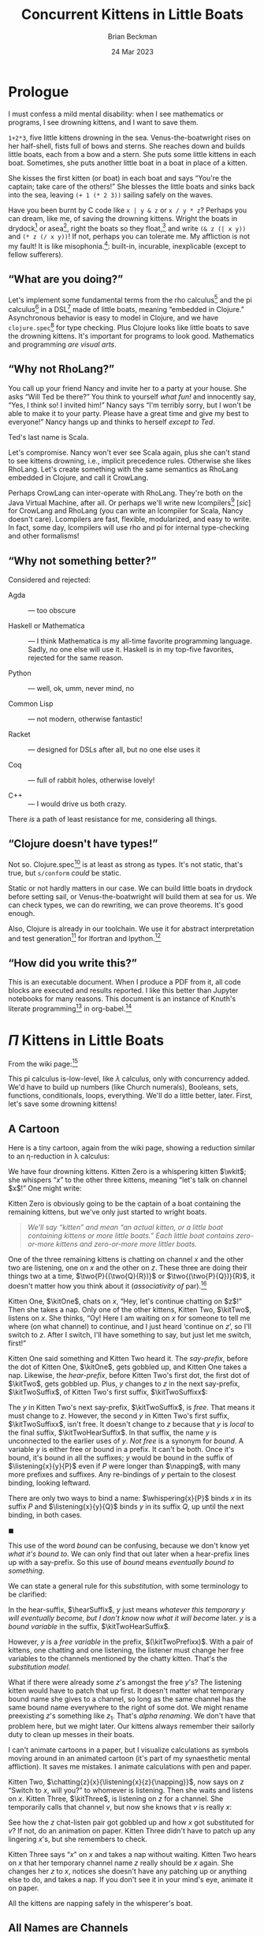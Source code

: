 #+TODO: TODO BACKLOGGED(!) SCHEDULED(!) STARTED(!) SUSPENDED(!) BLOCKED(!) DELEGATED(!) ABANDONED(!) DONE

# FOR DOCUMENTATION OF THESE OPTIONS, see 12.2, Export Settings of the Org Info Manual

#+OPTIONS: ':t                # export smart quotes
#+OPTIONS: *:t                # export emphasized text
#+OPTIONS: -:t                # conversion of special strings
#+OPTIONS: ::t                # fixed-width sections
#+OPTIONS: <:t                # time/date active/inactive stamps
#+OPTIONS: \n:nil             # preserve line breaks
#+OPTIONS: ^:nil              # TeX-like syntax for sub- and super-scripts
#+OPTIONS: arch:headline      # archived trees
#+OPTIONS: author:t           # toggle inclusion of author name on export
#+OPTIONS: broken-links:mark  # ?
#+OPTIONS: c:nil              # clock keywords
#+OPTIONS: creator:nil        # other value is 'comment'

# Exporting of drawers

#+OPTIONS: d:t

# Exporting of drawers to LaTeX is NOT WORKING as of 25 March 2020. The
# workaround is to wrap the drawers in #+begin_example and #+end_example.

# #+OPTIONS: d:("LOGBOOK")      # drawers to include or exclude

#+OPTIONS: date:t             # ?
#+OPTIONS: e:t                # entities
#+OPTIONS: email:nil          # do or don't export my email
#+OPTIONS: f:t                # footnotes
#+OPTIONS: H:3                # number of headline levels to export
#+OPTIONS: inline:t           # export inline tasks?
#+OPTIONS: num:t              # section numbers
#+OPTIONS: p:nil              # toggle export of planning information
#+OPTIONS: pri:nil            # priority cookies
#+OPTIONS: prop:("ATTACH_DIR" "Attachments")           # include property drawers? or list to include?
#+OPTIONS: stat:t             # statistics cookies?
#+OPTIONS: tags:t             # org-export-with-tags? (what's a "tag"?)
#+OPTIONS: tasks:t            # include TODO items ("tasks" some complexity here)
#+OPTIONS: tex:t              # exports inline LaTeX
#+OPTIONS: timestamp:t        # creation timestamp in the exported file?
#+OPTIONS: toc:2              # set level limit in TOC or nil to exclude
#+OPTIONS: todo:t             # inclusion of actual TODO keyword
#+OPTIONS: |:t                # include tables

#+CREATOR: Emacs 26.2 of 2019-04-12, org version: 9.2.2

#+LaTeX_HEADER: \usepackage{bm}
#+LaTeX_HEADER: \usepackage[T1]{fontenc}
#+LaTeX_HEADER: \usepackage{cmll}
#+LaTeX_HEADER: \usepackage{amsmath}
#+LaTeX_HEADER: \usepackage{amsthm}
#+LaTeX_HEADER: \usepackage{amssymb}
#+LaTeX_HEADER: \usepackage{interval}  % must install texlive-full
#+LaTeX_HEADER: \usepackage{mathtools}
#+LaTeX_HEADER: \usepackage{interval}  % must install texlive-full
#+LaTeX_HEADER: \usepackage[shortcuts]{extdash}
#+LaTeX_HEADER: \usepackage{tikz}
#+LaTeX_HEADER: \usepackage[utf8]{inputenc}

# #+LaTeX_HEADER: \usepackage[top=0.90in,bottom=0.55in,left=1.25in,right=1.25in,includefoot]{geometry}

#+LaTeX_HEADER: \usepackage[top=1.25in,bottom=1.25in,left=1.75in,right=1.75in,includefoot]{geometry}

#+LaTeX_HEADER: \usepackage{palatino}

#+LaTeX_HEADER: \usepackage{siunitx}
#+LaTeX_HEADER: \usepackage{braket}
#+LaTeX_HEADER: \usepackage[euler-digits,euler-hat-accent]{eulervm}
#+LATEX_HEADER: \usepackage{fancyhdr}
#+LATEX_HEADER: \pagestyle{fancyplain}
#+LATEX_HEADER: \lhead{}
#+LATEX_HEADER: \chead{\textbf{(c) Brian Beckman, 2023; Creative Commons Attribution-ShareAlike CC-BY-SA}}
#+LATEX_HEADER: \rhead{}
#+LATEX_HEADER: \lfoot{(c) Brian Beckman, 2023; CC-BY-SA}
#+LATEX_HEADER: \cfoot{\thepage}
#+LATEX_HEADER: \rfoot{}
#+LATEX_HEADER: \usepackage{lineno}
#+LATEX_HEADER: \usepackage{minted}
#+LATEX_HEADER: \usepackage{listings}
#+LATEX_HEADER: \usepackage{tipa}

# #+LATEX_HEADER: \linenumbers

#+LATEX_HEADER: \usepackage{parskip}
#+LATEX_HEADER: \setlength{\parindent}{15pt}
#+LATEX_HEADER: \usepackage{listings}
#+LATEX_HEADER: \usepackage{xcolor}
#+LATEX_HEADER: \usepackage{textcomp}
#+LATEX_HEADER: \usepackage[atend]{bookmark}
#+LATEX_HEADER: \usepackage{mdframed}
#+LATEX_HEADER: \usepackage[utf8]{inputenc} % usually not needed (loaded by default)
#+LATEX_HEADER: \usepackage[T1]{fontenc}

#+LATEX_HEADER_EXTRA: \BeforeBeginEnvironment{minted}{\begin{mdframed}}
#+LATEX_HEADER_EXTRA: \AfterEndEnvironment{minted}{\end{mdframed}}
#+LATEX_HEADER_EXTRA: \bookmarksetup{open, openlevel=2, numbered}
#+LATEX_HEADER_EXTRA: \DeclareUnicodeCharacter{03BB}{$\lambda$}
# The following doesn't work: just search replace literal ESC=27=1B with ^[ !
# #+LATEX_HEADER_EXTRA: \DeclareUnicodeCharacter{001B}{xx}

#                                                    _
#  _ _  _____ __ __  __ ___ _ __  _ __  __ _ _ _  __| |___
# | ' \/ -_) V  V / / _/ _ \ '  \| '  \/ _` | ' \/ _` (_-<
# |_||_\___|\_/\_/  \__\___/_|_|_|_|_|_\__,_|_||_\__,_/__/

#+LaTeX_HEADER: \newcommand\definedas{\stackrel{\text{\tiny def}}{=}}
#+LaTeX_HEADER: \newcommand\belex{BELEX}
#+LaTeX_HEADER: \newcommand\bleir{BLEIR}
#+LaTeX_HEADER: \newcommand\llb{low-level \belex}
#+LaTeX_HEADER: \newcommand\hlb{high-level \belex}
#+LaTeX_HEADER: \newcommand{\Coloneqq}{\mathrel{\vcenter{\hbox{$:\,:\,=$}}{}}}

#+SELECT_TAGS: export
#+STARTUP: indent

#+LaTeX_CLASS_OPTIONS: [10pt,oneside,x11names]

#+LATEX: \setlength\parindent{0pt}

# #+STARTUP: latexpreview inlineimages showall
# #+STARTUP: showall

#+TITLE: Concurrent Kittens in Little Boats
#+AUTHOR: Brian Beckman
#+DATE: 24 Mar 2023

#+BEGIN_SRC elisp :exports none
  (setq org-babel-python-command "python3")
  (setq org-image-actual-width nil)
  (setq org-confirm-babel-evaluate nil)
  (setq org-src-fontify-natively t)
  (add-to-list 'org-latex-packages-alist '("" "listingsutf8"))
  (setq org-export-latex-listings 'minted)
  (setq org-latex-listings 'minted
        org-latex-packages-alist '(("" "minted"))
        org-latex-pdf-process
        '("pdflatex --synctex=1 -shell-escape -interaction nonstopmode -output-directory %o %f"
          "pdflatex --synctex=1 -shell-escape -interaction nonstopmode -output-directory %o %f"
          "pdflatex --synctex=1 -shell-escape -interaction nonstopmode -output-directory %o %f"))
  (org-babel-do-load-languages 'org-babel-load-languages
   '((ditaa . t) (latex . t)))
  (princ (concat (format "Emacs version: %s\n" (emacs-version))
                 (format "org version: %s\n" (org-version))))
#+END_SRC

#+RESULTS:
: Emacs version: GNU Emacs 28.2 (build 1, aarch64-apple-darwin21.1.0, NS appkit-2113.00 Version 12.0.1 (Build 21A559))
:  of 2022-09-12
: org version: 9.5.5

\clearpage
* Prologue

I must confess a mild mental disability: when I see
mathematics or programs, I see drowning kittens, and I want to save them.

=1+2*3=, five little kittens drowning in the sea.
Venus-the-boatwright rises on her half-shell, fists full of bows
and sterns. She reaches down and builds little boats, each from a
bow and a stern. She puts some little kittens in each boat.
Sometimes, she puts another little boat in a boat in place of a
kitten.

She kisses the first kitten (or boat) in each boat and says
"You're the captain; take care of the others!" She blesses the
little boats and sinks back into the sea, leaving =(+ 1 (* 2 3))=
sailing safely on the waves.

Have you been burnt by C code like =x | y & z= or =x / y * z=?
Perhaps you can dream, like me, of saving the drowning kittens.
Wright the boats in drydock[fn:: compiled ahead-of-time (AOT)] or
asea[fn:: interpreted or compiled just-in-time (JIT)], right
the boats so they float,[fn:: type-check and optimize] and write
=(& z (| x y))= and =(* z (/ x y))=! If not, perhaps you can
tolerate me. My affliction is not my fault! It is like
misophonia.[fn:: https://www.webmd.com/mental-health/what-is-misophonia]:
built-in, incurable, inexplicable (except to fellow sufferers).

** "What are you doing?"

Let's implement some fundamental terms from the rho calculus[fn:: Meredith, L. G.; Radestock, Mattias (22 December 2005). "A Reflective Higher-Order Calculus". Electronic Notes in Theoretical Computer Science. 141 (5): 49–67. doi:10.1016/j.entcs.2005.05.016.]
and the pi calculus[fn:PI: https://en.wikipedia.org/wiki/%CE%A0-calculus]
in a DSL[fn:: https://en.wikipedia.org/wiki/Domain-specific_language]
made of little boats, meaning "embedded in Clojure." Asynchronous
behavior is easy to model in Clojure, and we have
=clojure.spec=[fn:: https://clojure.org/guides/spec] for type
checking. Plus Clojure looks like little boats to save
the drowning kittens. It's important for programs to look good.
Mathematics and programming /are visual arts/.

# Clojure expressions look like little boats containing kittens or
# other little boats, with the first one being the captain of its
# boat.

** "Why not RhoLang?"

You call up your friend Nancy and invite her to a party at your
house. She asks "Will Ted be there?" You think to yourself
/what fun!/ and innocently say, "Yes, I think so! I invited him!"
Nancy says "I'm terribly sorry, but I won't be able to make it to
your party. Please have a great time and give my best to
everyone!" Nancy hangs up and thinks to herself /except to Ted/.

Ted's last name is Scala.

Let's compromise. Nancy won't ever see Scala again, plus she can't
stand to see kittens drowning, i.e., implicit precedence rules.
Otherwise she likes RhoLang. Let's create something with the same
semantics as RhoLang embedded in Clojure, and call it CrowLang.

Perhaps CrowLang can inter-operate with RhoLang. They're both on
the Java Virtual Machine, after all. Or perhaps we'll write new
lcompilers[fn:lcompilers: https://github.com/lcompilers] [\textit{sic}]
for CrowLang and RhoLang (you can write an lcompiler for Scala, Nancy
doesn't care). Lcompilers are fast, flexible, modularized, and
easy to write. In fact, some day, lcompilers will use rho and pi
for internal type-checking and other formalisms!

** "Why not something better?"

Considered and rejected:

- Agda :: --- too obscure

- Haskell or Mathematica :: --- I think Mathematica is my all-time
  favorite programming language. Sadly, no one else will use it.
  Haskell is in my top-five favorites, rejected for the same reason.

- Python :: --- well, ok, umm, never mind, no

- Common Lisp :: --- not modern, otherwise fantastic!

- Racket :: --- designed for DSLs after all, but no one else uses it

- Coq :: --- full of rabbit holes, otherwise lovely!

- C++ :: --- I would drive us both crazy.

There /is/ a path of least resistance for me, considering all
things.

** "Clojure doesn't have types!"

Not so. Clojure.spec[fn:: https://clojure.org/guides/spec] is at
least as strong as types. It's not static, that's true, but
=s/conform= /could/ be static.

Static or not hardly matters in our case. We can build little
boats in drydock before setting sail, or Venus-the-boatwright will
build them at sea for us. We can check types, we can do rewriting,
we can prove theorems. It's good enough.

Also, Clojure is already in our toolchain. We use it for abstract
interpretation and test generation[fn:: https://github.com/rebcabin/asr-tester]
for lfortran and lpython.[fn:lcompilers]

** "How did you write this?"

This is an executable document. When I produce a PDF from it, all
code blocks are executed and results reported. I like this better
than Jupyter notebooks for many reasons. This document
is an instance of Knuth's literate programming[fn::
https://en.wikipedia.org/wiki/Literate_programming] in
org-babel.[fn:: https://orgmode.org/worg/org-contrib/babel/]

# , not least because I can
# define things in any order, say /after/ I use them. This document
# is an instance of Knuth's literate programming[fn::
# https://en.wikipedia.org/wiki/Literate_programming]. in
# org-babel.[fn:: https://orgmode.org/worg/org-contrib/babel/]

\newpage
* $\Pi$ Kittens in Little Boats

From the wiki page:[fn:PI]

#+LaTeX_HEADER: \newcommand\napping    [0]{0}
#+LaTeX_HEADER: \newcommand\chatting   [3]{\bar{#1}\langle{#2}\rangle{}.\,#3}
#+LaTeX_HEADER: \newcommand\listening  [3]{#1(#2).\,#3}
#+LaTeX_HEADER: \newcommand\two        [2]{#1\mathrel{\vert}{#2}}
#+LaTeX_HEADER: \newcommand\whispering [2]{(\nu\,#1)\,{#2}}
#+LaTeX_HEADER: \newcommand\mama       [1]{!\,{#1}}

#+begin_export latex
\begin{equation}
\begin{array}{clll}
  P, Q & \Coloneqq \\
       & | \quad \napping            & \textrm{napping kitten}    & \textrm{do nothing; halt}                                   \\
       & | \quad \listening{x}{y}{P} & \textrm{listening kitten}  & \textrm{listen on channel }x\textrm{ for channel }y         \\
       & | \quad \chatting{x}{y}{P}  & \textrm{chatting kitten}   & \textrm{say "}y\textrm{" on channel }x\textrm{; don't wait} \\
       & | \quad \two{P}{Q}          & \textrm{two kittens}       & \textrm{run }P\textrm{ and }Q\textrm{ in parallel }         \\
       & | \quad \whispering{x}{P}   & \textrm{whispering kitten} & \textrm{fresh channel name }x\textrm{; use it in }P         \\
       & | \quad \mama{P}            & \textrm{mama cat}          & \textrm{run copies of }P\textrm{ forever} \\
\end{array}
\end{equation}
#+end_export

This pi calculus is-low-level, like $\lambda$ calculus, only with
concurrency added. We'd have to build up numbers (like Church
numerals), Booleans, sets, functions, conditionals, loops,
everything. We'll do a little better, later. First, let's save
some drowning kittens!

** A Cartoon

Here is a tiny cartoon, again from the wiki page, showing a
reduction similar to an \eta\nobreakdash-reduction in \lambda
calculus:

#+begin_export latex
\begin{equation}
\begin{array}{clll}
  (\nu\,x) & (      & \chatting {x}{z}{\napping}  \\
           & \vert  & \listening{x}{y}{\chatting{y}{x}{\listening{x}{y}{\napping}}} \\
           & \vert  & \listening{z}{v}{\chatting{v}{v}{\napping}} \\
       {}  & )
\end{array}
\end{equation}
#+end_export

#+LaTeX_HEADER: \newcommand{\wkit}{\whispering{x}{P}}

We have four drowning kittens. Kitten Zero is a whispering
kitten $\wkit$; she whispers "$x$" to the other three kittens,
meaning "let's talk on channel $x$!" One might write:

#+LaTeX_HEADER: \newcommand{\kitOne}{\chatting{x}{z}{\napping}}
#+LaTeX_HEADER: \newcommand{\kitTwo}{\listening{x}{y}{\chatting{y}{x}{\listening{x}{y}{\napping}}}}
#+LaTeX_HEADER: \newcommand{\kitThree}{\listening{z}{v}{\chatting{v}{v}{\napping}}}

#+begin_export latex
\begin{equation}
\whispering{x}{\left(
\begin{array}{clll}
 {}     & \kitOne  \\
 \vert  & \kitTwo \\
 \vert  & \kitThree \\
\end{array}\right)}
\end{equation}
#+end_export

Kitten Zero is obviously going to be the captain of a boat
containing the remaining kittens, but we've only just started to
wright boats.

#+begin_quote
/We'll say "kitten" and mean "an actual kitten, or a little boat
containing kittens or more little boats." Each little boat contains zero-or-more kittens and zero-or-more more littler boats./
#+end_quote

One of the three remaining kittens is chatting on channel $x$ and
the other two are listening, one on $x$ and the other on $z$.
These three are doing their things two at a time,
$\two{P}{(\two{Q}{R})}$ or $\two{(\two{P}{Q})}{R}$, it doesn't
matter how you think about it (/associativity of/ par).[fn:: A
better /par/ boat could hold any number of kittens, in any order.
We'll get there.]

Kitten One, $\kitOne$, chats on $x$, "Hey, let's continue chatting
on $z$!" Then she takes a nap. Only one of the other kittens,
Kitten Two, $\kitTwo$, listens on $x$. She thinks, "Oy! Here
I am waiting on $x$ for someone to tell me where (on what channel)
to continue, and I just heard 'continue on $z$', so I'll switch to
$z$. After I switch, I'll have something to say, but just let me
switch, first!"

#+begin_export latex
\begin{equation}
\whispering{x}{\left(
\begin{array}{clll}
 {}     & \kitOne \\
 {}     & \parallel \hspace{4.5pt} \downarrow \\
 \vert  & \kitTwo \\
 {}     & \hspace{9.5pt}\downarrow\hspace{8.5pt}\downarrow \\
 \vert  & \listening{x}{z}{\chatting{z}{x}{\listening{x}{y}{\napping}}} \\
 \vert  & \kitThree \\
\end{array}\right)}
\end{equation}
#+end_export

#+LaTeX_HEADER: \newcommand{\kitTwoSuffix}{\chatting{y}{x}{\cdots}}
#+LaTeX_HEADER: \newcommand{\kitTwoSuffixx}{\chatting{y}{x}{\listening{x}{y}{\napping}}}

Kitten One said something and Kitten Two heard it. The
/say-prefix/, before the dot of Kitten One, $\kitOne$, gets
gobbled up, and Kitten One takes a nap. Likewise, the
/hear-prefix/, before Kitten Two's first dot, the first dot of
$\kitTwo$, gets gobbled up. Plus, $y$ changes to $z$ in the next
say-prefix, $\kitTwoSuffix$, of Kitten Two's first suffix,
$\kitTwoSuffixx$:

#+begin_export latex
\begin{equation}
\whispering{x}{\left(
\begin{array}{clll}
 {}     & \napping  \\
 \vert  & \chatting{z}{x}{\listening{x}{y}{\napping}} \\
 \vert  & \listening{z}{v}{\chatting{v}{v}{\napping}} \\
\end{array}\right)}
\end{equation}
#+end_export

#+LaTeX_HEADER: \newcommand{\kitTwoHearSuffix}{\listening{x}{y}{\napping}}
#+LaTeX_HEADER: \newcommand{\hearSuffix}{\listening{x}{y}{\cdots}}

The $y$ in Kitten Two's next say-prefix, $\kitTwoSuffix$, is
/free/. That means it must change to $z$. However, the second $y$
in Kitten Two's first suffix, $\kitTwoSuffixx$, isn't free. It
doesn't change to $z$ because that $y$ is /local/ to the
final suffix, $\kitTwoHearSuffix$. In that suffix, the name $y$ is
unconnected to the earlier uses of $y$. /Not free/ is a synonym
for /bound/. A variable $y$ is either free or bound in a prefix.
It can't be both. Once it's bound, it's bound in all the suffixes;
$y$ would be bound in the suffix of $\listening{x}{y}{P}$ even if
$P$ were longer than $\napping$, with many more prefixes and
suffixes. Any re-bindings of $y$ pertain to the closest binding,
looking leftward.

There are only two ways to bind a name: $\whispering{x}{P}$
binds $x$ in its suffix $P$ and $\listening{x}{y}{Q}$ binds $y$ in
its suffix $Q$, up until the next binding, in both cases.

#+LaTeX_HEADER: \theoremstyle{definition}
#+LaTeX_HEADER: \newtheorem{definition}{Definition}

#+LaTeX_HEADER: \theoremstyle{warning}
#+LaTeX_HEADER: \newtheorem{warning}{Warning}

\begin{definition}
  Each binding of a given name, say $y$, pertains to its entire
  suffix, until the next binding of $y$. That new binding
  \emph{shadows} the outer binding. This is called the \emph{environment
  model} or \emph{lexical binding}.
\end{definition}
$\blacksquare$

This use of the word /bound/ can be confusing, because we don't
know yet /what it's bound to/. We can only find that out later
when a hear-prefix lines up with a say-prefix. So this use of
/bound/ means /eventually bound to something/.

We can state a general rule for this /substitution/, with some
terminology to be clarified:

\label{def:substitution}
\begin{definition}{substitution:}
  When the channel $x$ of a say-prefix, $\chatting{x}{z}{\cdots}$,
  equals the channel $x$ of a hear-prefix, $\hearSuffix$, the prefixes
  are gobbled up and all free occurrences of $y$ on the
  right of the hear-prefix suffer substitution of $z$ for $y$.

  Any bound occurrences of $z$ to the right of the hear-prefix must be
  renamed consistently lest they collide with the incoming $z$ that replaces $y$.

  $\blacksquare$
\end{definition}

In the hear-suffix, $\hearSuffix$, $y$ just means /whatever this
temporary $y$ will eventually become, but I don't know/ now /what
it will become/ later. $y$ is a /bound variable/ in the suffix,
$\kitTwoHearSuffix$.

#+LaTeX_HEADER: \newcommand{\kitTwoPrefixx}{\listening{x}{y}{\chatting{y}{x}{\cdots}}}

However,  $y$ is a /free variable/ in the prefix,
$(\kitTwoPrefixx)$. With a pair of
kittens, one chatting and one listening, the listener must change
her free variables to the channels mentioned by the chatty kitten.
That's the /substitution model/.

What if there were already some $z$'s amongst the free $y$'s? The
listening kitten would have to patch that up first. It doesn't
matter what temporary bound name she gives to a channel, so long
as the same channel has the same bound name everywhere to the
right of some dot. We might rename preexisting $z$'s something
like $z_1$. That's /alpha renaming/. We don't have that problem
here, but we might later. Our kittens always remember their
sailorly duty to clean up messes in their boats.

I can't animate cartoons in a paper, but I visualize calculations
as symbols moving around in an animated cartoon (it's part of my
synaesthetic mental affliction). It saves me mistakes. I animate
calculations with pen and paper.

Kitten Two, $\chatting{z}{x}{\listening{x}{z}{\napping}}$, now
says on $z$ "Switch to $x$, will you?" to whomever is listening.
Then she waits and listens on $x$. Kitten Three, $\kitThree$, is
listening on $z$ for a channel.  She temporarily calls that channel
$v$, but now she knows that $v$ is really $x$:

#+begin_export latex
\begin{equation}
\whispering{x}{\left(
\begin{array}{clll}
 {}     & \napping  \\
 \vert  & {\listening{x}{z}{\napping}} \\
 \vert  & {\chatting{x}{x}{\napping}} \\
\end{array}\right)}
\end{equation}
#+end_export

See how the $z$ chat-listen pair got gobbled up and how $x$ got
substituted for $v$? If not, do an animation on paper. Kitten
Three didn't have to patch up any lingering $x$'s, but she
remembers to check.

Kitten Three says "$x$" on $x$ and takes a nap without waiting.
Kitten Two hears on $x$ that her temporary channel name $z$ really
should be $x$ again. She changes her $z$ to $x$, notices she
doesn't have any patching up or anything else to do, and takes a
nap. If you don't see it in your mind's eye, animate it on paper.

#+begin_export latex
\begin{equation}
\whispering{x}{\left(
\begin{array}{clll}
 {}     & \napping   \\
 \vert  & {\napping} \\
 \vert  & {\napping} \\
\end{array}\right)}
\end{equation}
#+end_export

All the kittens are napping safely in the whisperer's boat.

** COMMENT Telepathic Kittens

Several kittens used the same temporary bound names $z$ and $x$ at
various steps in this calculation, but it doesn't matter what each
one thinks to herself. They usually don't have to patch up names
that /other/ kittens are thinking about, only their own. This is
/the environment model for variables/. Sometimes, kittens can be
telepathic and then they know some temporary names that other
kittens are thinking about. Those are /free variables/. Sometimes,
telepathic kittens have some patching up to do, also. Let's talk
about that later.

** All Names are Channels

Every variable, $x$, $y$, $z$, $v$, stands in for a communication
channel. Sometimes we know what channel a variable stands for, as
when it's whispered or when it's to the right of a /listening/
dot. Other times, a variable stands for a channel we'll find out
about later. That's all we have so far: channels, known or
unknown.

** Bail the Boats!

For now, we've got all kittens safely napping in the "whisper"
boat. But they're not /dry/. They had to bail out a /lot/ of water
to keep from drowning whilst Venus-the-boatwright was working.
Venus will fix that with some little boats /inside/ other boats,
including the biggest "whisper" boat.

Venus first bails out most of the water, leaving little skeletal,
boats-in-progress --- ordinary mathematical function notation:

#+begin_export latex
\begin{equation}
\whispering{x}{\left(
\begin{array}{clll}
 {}     & \texttt{say} (x, z, \napping) \\
 \vert  & \texttt{hear}(x, y, \texttt{say}(y, x, \texttt{hear}(x, y, \napping))) \\
 \vert  & \texttt{hear}(z, v, \texttt{say}(v, v, \napping))
\end{array}\right)}
\end{equation}
#+end_export

There is still too much water, and some kittens still
aren't inside boats! Venus! Finish the boats:

#+LaTeX_HEADER: \newcommand\say [3]{\left(\texttt{say}\thickspace{}#1\thickspace{}#2\thickspace{}#3\right)}
#+LaTeX_HEADER: \newcommand\hear[3]{\left(\texttt{hear}\thickspace{}#1\thickspace{}#2\thickspace{}#3\right)}

#+LaTeX_HEADER: \newcommand\kitA{\say{x}{z}{\napping}}
#+LaTeX_HEADER: \newcommand\kitB{\hear{x}{y}{\say{y}{x}{\hear{x}{y}{\napping}}}}
#+LaTeX_HEADER: \newcommand\kitC{\hear{z}{v}{\say{v}{v}{\napping}}}

#+begin_export latex
\begin{equation}
\whispering{x}{\left(
\begin{array}{clll}
 {}     & \kitA \\
 \vert  & \kitB \\
 \vert  & \kitC \\
\end{array}\right)}
\end{equation}
#+end_export

\newpage
Venus! You're not done! Everything must be a kitten or a boat!

\vskip 0.26cm
#+begin_src clojure :eval never
  (channel x
    (par (say x z 0)
         (par (hear x y
                (say y x
                  (hear x y 0)))
              (hear z v
               (say v v 0)))))
#+end_src

Hooray, all the kittens are safe and dry! But they can't nap, yet.
Venus! Rearrange the boats so kittens can chat and then nap!

\vskip 0.26cm
#+begin_src clojure :eval never
  (channel x
    (par (par (say  x z 0)  ;; Oooh!, x's line up!
              (hear x y
                    (say y x
                         (hear x y 0))))
         (hear z v
               (say v v 0))))
#+end_src

This is great because we have a rule that says whenever a =say=
and a =hear= line up their channels, we can substitute and gobble
up one =say= and its matching =hear=:

\vskip 0.26cm
#+begin_src clojure :eval never
  (channel x
    (par (par 0
              (say z x
                   (hear x z 0)))
         (hear z v
               (say v v 0))))
#+end_src

Darn it! We must rearrange the =par='s again, but it's always OK
to do that:

\vskip 0.26cm
#+begin_src clojure :eval never
  (channel x
    (par 0
         (par (say  z x (hear x z 0))
              (hear z v (say v v 0)))))
#+end_src

Substitute and gobble:

\vskip 0.26cm
#+begin_src clojure :eval never
  (channel x
    (par 0
         (par (hear x z 0)
              (say  x x 0))))
#+end_src

One more time:

\vskip 0.26cm
#+begin_src clojure :eval never
  (channel x
    (par 0 (par 0 0)))
#+end_src

\newpage
Inside a =par= boat, it doesn't matter whether you write =hear=
before =say= or =say= before =hear= --- =par= is commutative.

** Kitten Boat Grammar

This is what Venus-the-boatwright had in mind whilst she built:

#+LaTeX_HEADER: \newcommand\knapping    [0]{\texttt{(nap)}}
#+LaTeX_HEADER: \newcommand\kpar        [2]{\texttt{(par}\thickspace{}#1\thickspace{}#2\texttt{)}}
#+LaTeX_HEADER: \newcommand\kwhispering [2]{\texttt{(channel}\thickspace{}#1\thickspace{}#2\texttt{)}}
#+LaTeX_HEADER: \newcommand\kmama       [1]{\texttt{(repeat}\thickspace{}#1\texttt{)}}

#+begin_export latex
\begin{equation}
\begin{array}{clll}
  K, L & \Coloneqq \\
       & | \quad \knapping            & \textrm{napping kitten}    & \textrm{do nothing; halt}                                   \\
       & | \quad \hear{x}{y}{K}       & \textrm{listening kitten}  & \textrm{listen on channel }x\textrm{ for channel }y         \\
       & | \quad \say{x}{y}{K}        & \textrm{chatting kitten}   & \textrm{say "}y\textrm{" on channel }x\textrm{; don't wait} \\
       & | \quad \kpar{K}{L}          & \textrm{two kittens}       & \textrm{run }K\textrm{ and }L\textrm{ in parallel }         \\
       & | \quad \kwhispering{x}{K}   & \textrm{whispering kitten} & \textrm{fresh channel name }x\textrm{; use it in }K         \\
       & | \quad \kmama{K}            & \textrm{mama cat}          & \textrm{run copies of }K\textrm{ forever} \\
\end{array}
\end{equation}
#+end_export

\newpage
* Channels and Names

Our kittens are named Kitten One, Kitten Two, and Kitten Three.
These aren't names in kitten-speak, not names for channels like
$x$ and $y$. These are names in boat-speak, just so we don't have
to keep writing out the full Clojure expressions each time. For
technical reasons, we need some punctuation --- dots and quote
marks here and there --- when we write out kittens in Clojure.
We'll explain later.

** Kit-1

\vskip 0.26cm
#+begin_src clojure :exports code
  (def kit-1
    (say. 'x 'z (nap.)))
#+end_src

#+RESULTS:
: #'intrinsic-function.core/kit-1

Notice that when =kit-1= takes a nap, she's not saying or hearing
anything. /The free names of =(nap)= are the empty set/:

\vskip 0.26cm
#+begin_src clojure :exports both
  (free-names (nap.))
#+end_src

#+RESULTS:
: #{}

# Those are the names of channels that some other kitten can bind
# in a =say= boat.

In fact, the names that =kit-1= will eventually know about
while napping, the /bound names/, are also the empty set:

\vskip 0.26cm
#+begin_src clojure :exports both
  (bound-names (nap.))
#+end_src

#+RESULTS:
: #{}

Before she naps, she says $z$ on $x$, so both those names are free
for =kit-1=, meaning she just barks them out, they don't stand for
anything else:

\vskip 0.26cm
#+begin_src clojure :exports both
  (free-names kit-1)
#+end_src

#+RESULTS:
: #{x z}

=Kit-1= doesn't wait for any names before she's napping, so her
/bound names/ are the empty set:

\vskip 0.26cm
#+begin_src clojure :exports both
  (bound-names kit-1)
#+end_src

#+RESULTS:
: #{}

** Kit-2

=Kit-2= listens on $x$ for $y$, then says, on whatever $y$
becomes, "$x$". /We/ know $y$ is going to become $z$, but /she/ doesn't
know so yet. She knows that she will /eventually/ know what $y$
stands for. Her bound names include $y$, for now, but they will
probably change later. Her final activity is to listen on $x$ for
whatever-\(y\)-becomes:

\vskip 0.26cm
#+begin_src clojure :exports code
  (def kit-2
    (hear. 'x 'y
     (say. 'y 'x
      (hear. 'x 'y (nap.)))))
#+end_src

#+RESULTS:
: #'intrinsic-function.core/kit-2

\vskip 0.26cm
#+begin_src clojure :exports both
  (bound-names kit-2)
#+end_src

#+RESULTS:
: #{y}

In =kit-2='s final activity, in isolation, she doesn't know
whether she will ever know $x$, so the free variables of that
final activity had better include $x$.
She'll know what $y$ stands for by nap-time, but she won't use it
while napping.

\vskip 0.26cm
#+begin_src clojure :exports both
  (do (def kit-2-final (hear. 'x 'y (nap.)))
      (free-names kit-2-final))
#+end_src

#+RESULTS:
: #{x}

However, nap-time arrives, she'll know what $y$ is, so $y$ is
bound in her last activity:

\vskip 0.26cm
#+begin_src clojure :exports both
  (bound-names kit-2-final)
#+end_src

#+RESULTS:
: #{y}

In her next-to-last activity, which includes her last activity,
she will know what $y$ is, so it is bound

\vskip 0.26cm
#+begin_src clojure :exports both
  (bound-names
   (say. 'y 'x
    kit-2-final))
#+end_src

#+RESULTS:
: #{y}

For her whole routine, she'll hear $y$ on $x$, so it'll be bound.
She'll have to know $y$ so she can take her nap. $y$ is always
bound in =kit-2='s mind:

\vskip 0.26cm
#+begin_src clojure :exports both
  (bound-names
   (hear. 'x 'y
    (say. 'y 'x
     (hear. 'x 'y (nap.)))))
#+end_src

#+RESULTS:
: #{y}

But she'll never know or care what $x$ is. She just passes $x$
along, so it's free:

\vskip 0.26cm
#+begin_src clojure :exports both
  (free-names kit-3)
#+end_src

#+RESULTS:
: #{x}

Any channel name in any kitten's mind is either bound or free,
never both. That's either /by definition/, or we can  check it.

** Kit-3

\vskip 0.26cm
#+begin_src clojure :exports both
  (def kit-3
    (hear. 'x 'y
     (say. 'y 'x
      (hear. 'x 'y (nap.)))))
#+end_src

#+RESULTS:
: #'intrinsic-function.core/kit-3



* Rewriting

All that was done with term rewriting[fn::
https://arxiv.org/pdf/1701.00638.pdf], a medium-sized theory with
unfinished edges. Our needs are very blue-collar.



** That's Calculus, not Programming

* Asynchrony

We can jump ahead and try Clojure's very blue-collar
/core.async/[fn:: https://clojuredocs.org/clojure.core.async]

** Listening Kitten

** Chatting Kitten

* Change Log

2023-26-Mar :: Current version.

2023-22-Mar :: Start.
